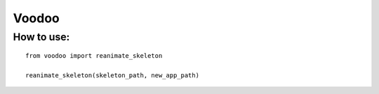 ============
Voodoo
============


How to use:
------------
    
::

    from voodoo import reanimate_skeleton

    reanimate_skeleton(skeleton_path, new_app_path)
